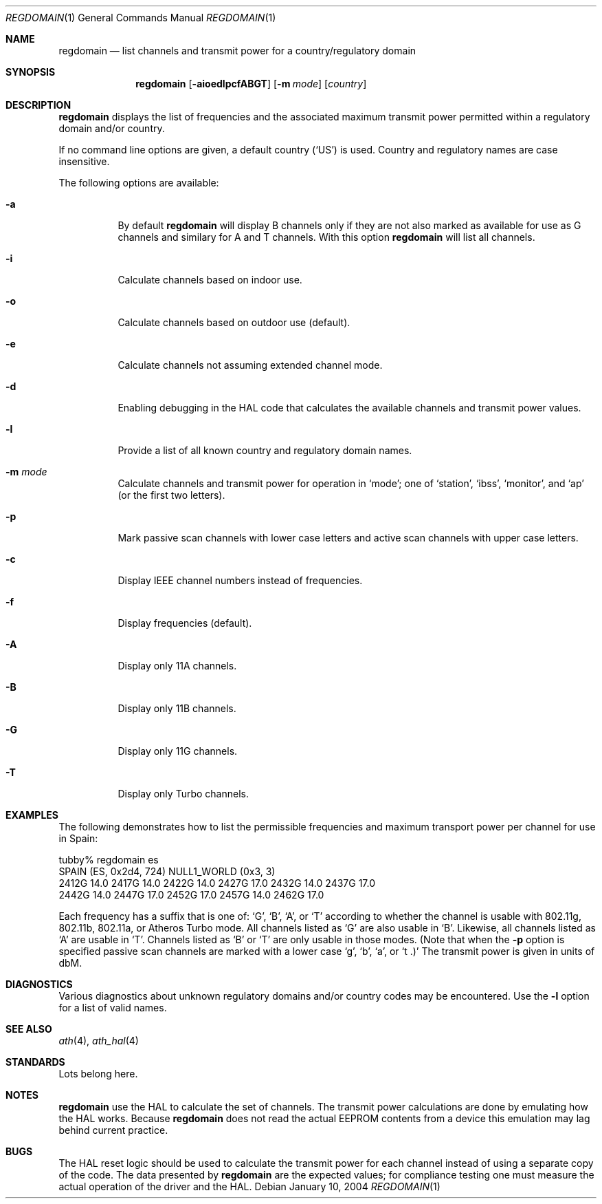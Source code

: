.Dd January 10, 2004
.Dt REGDOMAIN 1
.Os
.Sh NAME
.Nm regdomain
.Nd list channels and transmit power for a country/regulatory domain
.Sh SYNOPSIS
.Nm
.Op Fl aioedlpcfABGT
.Op Fl m Ar mode
.Bk
.Op Ar country
.Ek
.Sh DESCRIPTION
.Nm
displays the list of frequencies and the associated maximum transmit
power permitted within a regulatory domain and/or country.
.Pp
If no command line options are given, a default country (\c
.Ql US )
is used.
Country and regulatory names are case insensitive.
.Pp
The following options are available:
.Bl -tag -width indent
.It Fl a
By default
.Nm
will display B channels only if they are not also marked as available for
use as G channels and similary for A and T channels.
With this option
.Nm
will list all channels.
.It Fl i
Calculate channels based on indoor use.
.It Fl o
Calculate channels based on outdoor use (default).
.It Fl e
Calculate channels not assuming extended channel mode.
.It Fl d
Enabling debugging in the HAL code that calculates the available channels
and transmit power values.
.It Fl l
Provide a list of all known country and regulatory domain names.
.It Fl m Ar mode
Calculate channels and transmit power for operation in
.Ql mode ;
one of
.Ql station ,
.Ql ibss ,
.Ql monitor ,
and
.Ql ap
(or the first two letters).
.It Fl p
Mark passive scan channels with lower case letters and active
scan channels with upper case letters.
.It Fl c
Display IEEE channel numbers instead of frequencies.
.It Fl f
Display frequencies (default).
.It Fl A
Display only 11A channels.
.It Fl B
Display only 11B channels.
.It Fl G
Display only 11G channels.
.It Fl T
Display only Turbo channels.
.El
.Sh EXAMPLES
The following demonstrates how to list the permissible frequencies
and maximum transport power per channel for use in Spain:
.Pp
.nf
tubby% regdomain es
\&
SPAIN (ES, 0x2d4, 724) NULL1_WORLD (0x3, 3)
2412G 14.0 2417G 14.0 2422G 14.0 2427G 17.0 2432G 14.0 2437G 17.0
2442G 14.0 2447G 17.0 2452G 17.0 2457G 14.0 2462G 17.0
.fi
.Pp
Each frequency has a suffix that is one of:
.Ql G ,
.Ql B ,
.Ql A ,
or
.Ql T 
according to whether the channel is usable with 802.11g, 802.11b,
802.11a, or Atheros Turbo mode.
All channels listed as 
.Ql G
are also usable in
.Ql B .
Likewise, all channels listed as
.Ql A
are usable in
.Ql T .
Channels listed as
.Ql B
or
.Ql T
are only usable in those modes.
(Note that when the
.Fl p
option is specified passive scan channels are marked with a lower case
.Ql g ,
.Ql b ,
.Ql a ,
or
.Ql t .)
The transmit power is given in units of dbM.
.Sh DIAGNOSTICS
Various diagnostics about unknown regulatory domains and/or country
codes may be encountered.
Use the
.Fl l
option for a list of valid names.
.Sh SEE ALSO
.Xr ath 4 ,
.Xr ath_hal 4
.Sh STANDARDS
Lots belong here.
.Sh NOTES
.Nm
use the HAL to calculate the set of channels.
The transmit power calculations are done by emulating
how the HAL works.
Because 
.Nm
does not
read the actual EEPROM contents from a device this emulation may lag
behind current practice.
.Sh BUGS
The HAL reset logic should be used to calculate the transmit power
for each channel instead of using a separate copy of the code.
The data presented by
.Nm
are the expected values; for compliance testing one must measure the actual
operation of the driver and the HAL.
